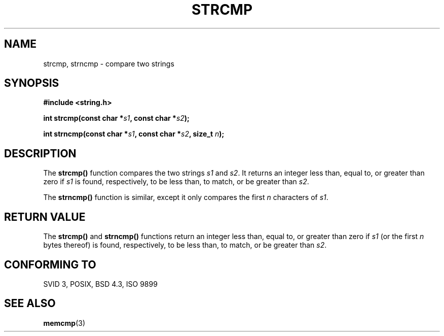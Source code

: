 .\" Copyright 1993 David Metcalfe (david@prism.demon.co.uk)
.\"
.\" Permission is granted to make and distribute verbatim copies of this
.\" manual provided the copyright notice and this permission notice are
.\" preserved on all copies.
.\"
.\" Permission is granted to copy and distribute modified versions of this
.\" manual under the conditions for verbatim copying, provided that the
.\" entire resulting derived work is distributed under the terms of a
.\" permission notice identical to this one
.\" 
.\" Since the Linux kernel and libraries are constantly changing, this
.\" manual page may be incorrect or out-of-date.  The author(s) assume no
.\" responsibility for errors or omissions, or for damages resulting from
.\" the use of the information contained herein.  The author(s) may not
.\" have taken the same level of care in the production of this manual,
.\" which is licensed free of charge, as they might when working
.\" professionally.
.\" 
.\" Formatted or processed versions of this manual, if unaccompanied by
.\" the source, must acknowledge the copyright and authors of this work.
.\"
.\" References consulted:
.\"     Linux libc source code
.\"     Lewine's _POSIX Programmer's Guide_ (O'Reilly & Associates, 1991)
.\"     386BSD man pages
.\" Modified Sat Jul 24 18:08:52 1993 by Rik Faith (faith@cs.unc.edu)
.\" Modified Sat Jun 13 20:22:25 1998 by Jeffrey W. Thompson (thompson@argus-systems.com)
.TH STRCMP 3  "June 13, 1998" "GuildOS" "GuildOS Programmer's Manual"
.SH NAME
strcmp, strncmp \- compare two strings
.SH SYNOPSIS
.nf
.B #include <string.h>
.sp
.BI "int strcmp(const char *" s1 ", const char *" s2 );
.sp
.BI "int strncmp(const char *" s1 ", const char *" s2 ", size_t " n );
.fi
.SH DESCRIPTION
The \fBstrcmp()\fP function compares the two strings \fIs1\fP and
\fIs2\fP.  It returns an integer less than, equal to, or greater 
than zero if \fIs1\fP is found, respectively, to be less than, 
to match, or be greater than \fIs2\fP.
.PP
The \fBstrncmp()\fP function is similar, except it only compares
the first \fIn\fP characters of \fIs1\fP.
.SH "RETURN VALUE"
The \fBstrcmp()\fP and \fBstrncmp()\fP functions return an integer 
less than, equal to, or greater than zero if \fIs1\fP (or the first 
\fIn\fP bytes thereof) is found, respectively, to be less than, to 
match, or be greater than \fIs2\fP.
.SH "CONFORMING TO"
SVID 3, POSIX, BSD 4.3, ISO 9899
.SH "SEE ALSO"
.BR memcmp "(3)
